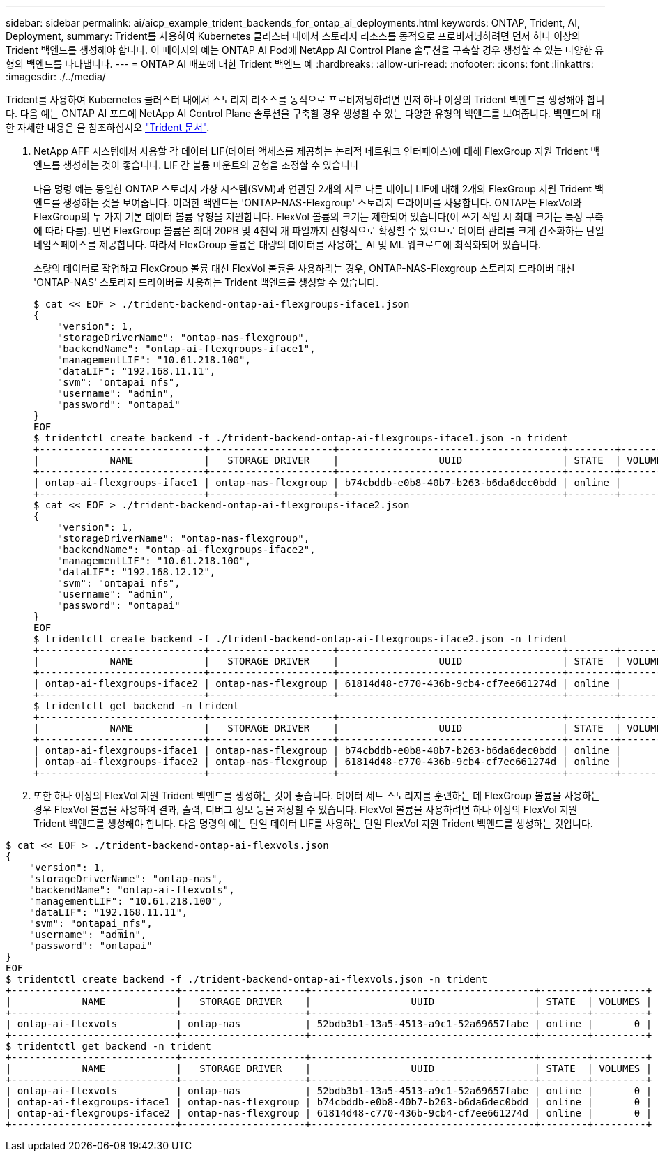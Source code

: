 ---
sidebar: sidebar 
permalink: ai/aicp_example_trident_backends_for_ontap_ai_deployments.html 
keywords: ONTAP, Trident, AI, Deployment, 
summary: Trident를 사용하여 Kubernetes 클러스터 내에서 스토리지 리소스를 동적으로 프로비저닝하려면 먼저 하나 이상의 Trident 백엔드를 생성해야 합니다. 이 페이지의 예는 ONTAP AI Pod에 NetApp AI Control Plane 솔루션을 구축할 경우 생성할 수 있는 다양한 유형의 백엔드를 나타냅니다. 
---
= ONTAP AI 배포에 대한 Trident 백엔드 예
:hardbreaks:
:allow-uri-read: 
:nofooter: 
:icons: font
:linkattrs: 
:imagesdir: ./../media/


[role="lead"]
Trident를 사용하여 Kubernetes 클러스터 내에서 스토리지 리소스를 동적으로 프로비저닝하려면 먼저 하나 이상의 Trident 백엔드를 생성해야 합니다. 다음 예는 ONTAP AI 포드에 NetApp AI Control Plane 솔루션을 구축할 경우 생성할 수 있는 다양한 유형의 백엔드를 보여줍니다. 백엔드에 대한 자세한 내용은 을 참조하십시오 https://netapp-trident.readthedocs.io/["Trident 문서"^].

. NetApp AFF 시스템에서 사용할 각 데이터 LIF(데이터 액세스를 제공하는 논리적 네트워크 인터페이스)에 대해 FlexGroup 지원 Trident 백엔드를 생성하는 것이 좋습니다. LIF 간 볼륨 마운트의 균형을 조정할 수 있습니다
+
다음 명령 예는 동일한 ONTAP 스토리지 가상 시스템(SVM)과 연관된 2개의 서로 다른 데이터 LIF에 대해 2개의 FlexGroup 지원 Trident 백엔드를 생성하는 것을 보여줍니다. 이러한 백엔드는 'ONTAP-NAS-Flexgroup' 스토리지 드라이버를 사용합니다. ONTAP는 FlexVol와 FlexGroup의 두 가지 기본 데이터 볼륨 유형을 지원합니다. FlexVol 볼륨의 크기는 제한되어 있습니다(이 쓰기 작업 시 최대 크기는 특정 구축에 따라 다름). 반면 FlexGroup 볼륨은 최대 20PB 및 4천억 개 파일까지 선형적으로 확장할 수 있으므로 데이터 관리를 크게 간소화하는 단일 네임스페이스를 제공합니다. 따라서 FlexGroup 볼륨은 대량의 데이터를 사용하는 AI 및 ML 워크로드에 최적화되어 있습니다.

+
소량의 데이터로 작업하고 FlexGroup 볼륨 대신 FlexVol 볼륨을 사용하려는 경우, ONTAP-NAS-Flexgroup 스토리지 드라이버 대신 'ONTAP-NAS' 스토리지 드라이버를 사용하는 Trident 백엔드를 생성할 수 있습니다.

+
....
$ cat << EOF > ./trident-backend-ontap-ai-flexgroups-iface1.json
{
    "version": 1,
    "storageDriverName": "ontap-nas-flexgroup",
    "backendName": "ontap-ai-flexgroups-iface1",
    "managementLIF": "10.61.218.100",
    "dataLIF": "192.168.11.11",
    "svm": "ontapai_nfs",
    "username": "admin",
    "password": "ontapai"
}
EOF
$ tridentctl create backend -f ./trident-backend-ontap-ai-flexgroups-iface1.json -n trident
+----------------------------+---------------------+--------------------------------------+--------+---------+
|            NAME            |   STORAGE DRIVER    |                 UUID                 | STATE  | VOLUMES |
+----------------------------+---------------------+--------------------------------------+--------+---------+
| ontap-ai-flexgroups-iface1 | ontap-nas-flexgroup | b74cbddb-e0b8-40b7-b263-b6da6dec0bdd | online |       0 |
+----------------------------+---------------------+--------------------------------------+--------+---------+
$ cat << EOF > ./trident-backend-ontap-ai-flexgroups-iface2.json
{
    "version": 1,
    "storageDriverName": "ontap-nas-flexgroup",
    "backendName": "ontap-ai-flexgroups-iface2",
    "managementLIF": "10.61.218.100",
    "dataLIF": "192.168.12.12",
    "svm": "ontapai_nfs",
    "username": "admin",
    "password": "ontapai"
}
EOF
$ tridentctl create backend -f ./trident-backend-ontap-ai-flexgroups-iface2.json -n trident
+----------------------------+---------------------+--------------------------------------+--------+---------+
|            NAME            |   STORAGE DRIVER    |                 UUID                 | STATE  | VOLUMES |
+----------------------------+---------------------+--------------------------------------+--------+---------+
| ontap-ai-flexgroups-iface2 | ontap-nas-flexgroup | 61814d48-c770-436b-9cb4-cf7ee661274d | online |       0 |
+----------------------------+---------------------+--------------------------------------+--------+---------+
$ tridentctl get backend -n trident
+----------------------------+---------------------+--------------------------------------+--------+---------+
|            NAME            |   STORAGE DRIVER    |                 UUID                 | STATE  | VOLUMES |
+----------------------------+---------------------+--------------------------------------+--------+---------+
| ontap-ai-flexgroups-iface1 | ontap-nas-flexgroup | b74cbddb-e0b8-40b7-b263-b6da6dec0bdd | online |       0 |
| ontap-ai-flexgroups-iface2 | ontap-nas-flexgroup | 61814d48-c770-436b-9cb4-cf7ee661274d | online |       0 |
+----------------------------+---------------------+--------------------------------------+--------+---------+
....
. 또한 하나 이상의 FlexVol 지원 Trident 백엔드를 생성하는 것이 좋습니다. 데이터 세트 스토리지를 훈련하는 데 FlexGroup 볼륨을 사용하는 경우 FlexVol 볼륨을 사용하여 결과, 출력, 디버그 정보 등을 저장할 수 있습니다. FlexVol 볼륨을 사용하려면 하나 이상의 FlexVol 지원 Trident 백엔드를 생성해야 합니다. 다음 명령의 예는 단일 데이터 LIF를 사용하는 단일 FlexVol 지원 Trident 백엔드를 생성하는 것입니다.


....
$ cat << EOF > ./trident-backend-ontap-ai-flexvols.json
{
    "version": 1,
    "storageDriverName": "ontap-nas",
    "backendName": "ontap-ai-flexvols",
    "managementLIF": "10.61.218.100",
    "dataLIF": "192.168.11.11",
    "svm": "ontapai_nfs",
    "username": "admin",
    "password": "ontapai"
}
EOF
$ tridentctl create backend -f ./trident-backend-ontap-ai-flexvols.json -n trident
+----------------------------+---------------------+--------------------------------------+--------+---------+
|            NAME            |   STORAGE DRIVER    |                 UUID                 | STATE  | VOLUMES |
+----------------------------+---------------------+--------------------------------------+--------+---------+
| ontap-ai-flexvols          | ontap-nas           | 52bdb3b1-13a5-4513-a9c1-52a69657fabe | online |       0 |
+----------------------------+---------------------+--------------------------------------+--------+---------+
$ tridentctl get backend -n trident
+----------------------------+---------------------+--------------------------------------+--------+---------+
|            NAME            |   STORAGE DRIVER    |                 UUID                 | STATE  | VOLUMES |
+----------------------------+---------------------+--------------------------------------+--------+---------+
| ontap-ai-flexvols          | ontap-nas           | 52bdb3b1-13a5-4513-a9c1-52a69657fabe | online |       0 |
| ontap-ai-flexgroups-iface1 | ontap-nas-flexgroup | b74cbddb-e0b8-40b7-b263-b6da6dec0bdd | online |       0 |
| ontap-ai-flexgroups-iface2 | ontap-nas-flexgroup | 61814d48-c770-436b-9cb4-cf7ee661274d | online |       0 |
+----------------------------+---------------------+--------------------------------------+--------+---------+
....